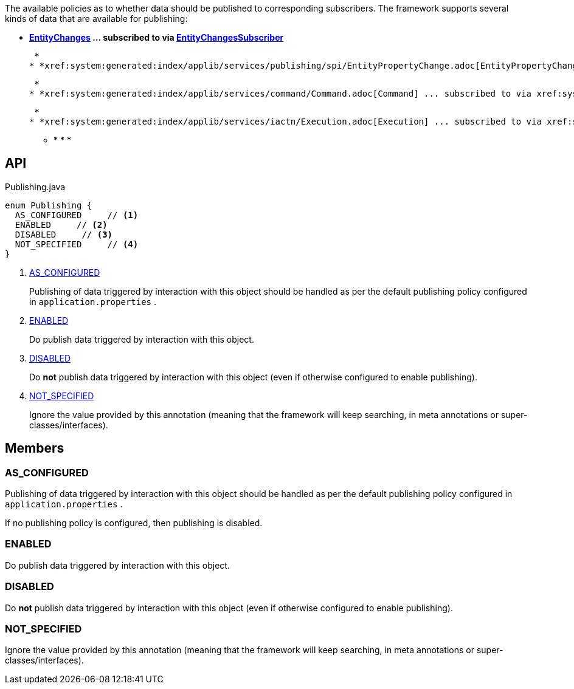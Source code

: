 :Notice: Licensed to the Apache Software Foundation (ASF) under one or more contributor license agreements. See the NOTICE file distributed with this work for additional information regarding copyright ownership. The ASF licenses this file to you under the Apache License, Version 2.0 (the "License"); you may not use this file except in compliance with the License. You may obtain a copy of the License at. http://www.apache.org/licenses/LICENSE-2.0 . Unless required by applicable law or agreed to in writing, software distributed under the License is distributed on an "AS IS" BASIS, WITHOUT WARRANTIES OR  CONDITIONS OF ANY KIND, either express or implied. See the License for the specific language governing permissions and limitations under the License.

The available policies as to whether data should be published to corresponding subscribers. The framework supports several kinds of data that are available for publishing:

* *xref:system:generated:index/applib/services/publishing/spi/EntityChanges.adoc[EntityChanges] ... subscribed to via xref:system:generated:index/applib/services/publishing/spi/EntityChangesSubscriber.adoc[EntityChangesSubscriber]*

 *
* *xref:system:generated:index/applib/services/publishing/spi/EntityPropertyChange.adoc[EntityPropertyChange] ... subscribed to via xref:system:generated:index/applib/services/publishing/spi/EntityPropertyChangeSubscriber.adoc[EntityPropertyChangeSubscriber]*

 *
* *xref:system:generated:index/applib/services/command/Command.adoc[Command] ... subscribed to via xref:system:generated:index/applib/services/publishing/spi/CommandSubscriber.adoc[CommandSubscriber]*

 *
* *xref:system:generated:index/applib/services/iactn/Execution.adoc[Execution] ... subscribed to via xref:system:generated:index/applib/services/publishing/spi/ExecutionSubscriber.adoc[ExecutionSubscriber]*

 ** * * * 

== API

[source,java]
.Publishing.java
----
enum Publishing {
  AS_CONFIGURED     // <.>
  ENABLED     // <.>
  DISABLED     // <.>
  NOT_SPECIFIED     // <.>
}
----

<.> xref:#AS_CONFIGURED[AS_CONFIGURED]
+
--
Publishing of data triggered by interaction with this object should be handled as per the default publishing policy configured in `application.properties` .
--
<.> xref:#ENABLED[ENABLED]
+
--
Do publish data triggered by interaction with this object.
--
<.> xref:#DISABLED[DISABLED]
+
--
Do *not* publish data triggered by interaction with this object (even if otherwise configured to enable publishing).
--
<.> xref:#NOT_SPECIFIED[NOT_SPECIFIED]
+
--
Ignore the value provided by this annotation (meaning that the framework will keep searching, in meta annotations or super-classes/interfaces).
--

== Members

[#AS_CONFIGURED]
=== AS_CONFIGURED

Publishing of data triggered by interaction with this object should be handled as per the default publishing policy configured in `application.properties` .

If no publishing policy is configured, then publishing is disabled.

[#ENABLED]
=== ENABLED

Do publish data triggered by interaction with this object.

[#DISABLED]
=== DISABLED

Do *not* publish data triggered by interaction with this object (even if otherwise configured to enable publishing).

[#NOT_SPECIFIED]
=== NOT_SPECIFIED

Ignore the value provided by this annotation (meaning that the framework will keep searching, in meta annotations or super-classes/interfaces).
